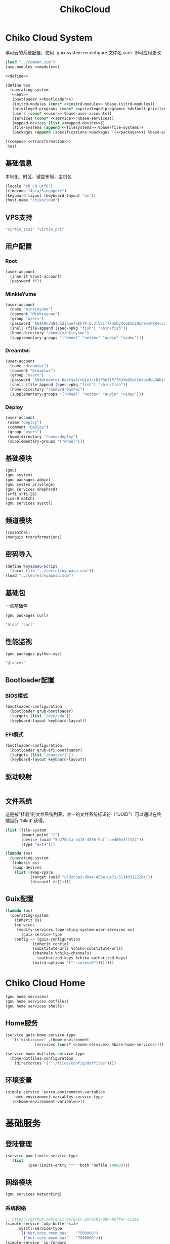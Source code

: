 #+TITLE: ChikoCloud

* Chiko Cloud System
琪可云的系统配置，使用 `guix system reconfigure 文件名.scm` 即可应用更改
#+begin_src scheme :tangle ../reconfigure/chikocloud-system.scm :noweb yes :noweb-prefix no
(load "../common.scm")
(use-modules <<module>>)

<<define>>

(define %os
  (operating-system
   <<env>>
   (bootloader <<bootloader>>)
   (initrd-modules (cons* <<initrd-module>> %base-initrd-modules))
   (privileged-programs (cons* <<privileged-program>> %default-privileged-programs))
   (users (cons* <<user>> %base-user-accounts))
   (services (cons* <<service>> %base-services))
   (mapped-devices (list <<mapped-device>>))
   (file-systems (append <<filesystems>> %base-file-systems))
   (packages (append (specifications->packages '(<<package>>)) %base-packages))))

((compose <<transformation>>)
 %os)
#+end_src

** 基础信息
本地化、时区、键盘布局、主机名
#+begin_src scheme :noweb-ref env
  (locale "zh_CN.utf8")
  (timezone "Asia/Singapore")
  (keyboard-layout (keyboard-layout "us"))
  (host-name "chikocloud")
#+end_src

** VPS支持
#+begin_src scheme :noweb-ref initrd-module
  "virtio_scsi" "virtio_pci"
#+end_src

** 用户配置
*** Root
#+begin_src scheme :noweb-ref user
  (user-account
    (inherit %root-account)
    (password #f))
#+end_src

*** MinkieYume
#+begin_src scheme :noweb-ref user
  (user-account
    (name "minkieyume")
    (comment "Minkieyume")
    (group "users")
    (password "$6$4QkvhBIch2jaueTp$h7P.Q.JlV3iT7xnoUyXoo0obiOsnSxmP8Rscv2PpF1YhP7I6Sp3/CN5VddDSxGqOWfzo0D.2yeP/Km4oCsOvm1")
    (shell (file-append (spec->pkg "fish") "/bin/fish"))
    (home-directory "/home/minkieyume")
    (supplementary-groups '("wheel" "netdev" "audio" "video")))
#+end_src

*** Dreamtwi
#+begin_src scheme :noweb-ref user
  (user-account
    (name "dreamtwi")
    (comment "Dreamtwi")
    (group "users")
    (password "$6$dreamtwi-best$a9/vb1nJ/rDiP3e7lP/T633w92o4Iekbc4UvDWKjGsIUCaWTqthtjnrbRhVzm.je8op8PSBVuANuQnkgONvEK1")
    (shell (file-append (spec->pkg "fish") "/bin/fish"))
    (home-directory "/home/dreamtwi")
    (supplementary-groups '("wheel" "netdev" "audio" "video")))
#+end_src

*** Deploy
#+begin_src scheme :noweb-ref user
  (user-account
   (name "deploy")
   (comment "Deploy")
   (group "users")
   (home-directory "/home/deploy")
   (supplementary-groups '("wheel")))
#+end_src

** 基础模块
#+begin_src scheme :noweb-ref module
  (gnu)
  (gnu system)
  (gnu packages admin)
  (gnu system privilege)
  (gnu services shepherd)
  (srfi srfi-26)
  (ice-9 match)
  (gnu services sysctl)
#+end_src

** 频道模块
#+begin_src scheme :noweb-ref module
  (rosenthal)
  (nonguix transformations)
#+end_src

** 密码导入
#+begin_src scheme :noweb-ref define
  (define %nyapasu-script
    (local-file "../secret/nyapasu.scm"))
  (load "../secret/nyapasu.scm")
#+end_src

** 基础包
一些基础包
#+begin_src scheme :noweb-ref module
  (gnu packages curl)
#+end_src

#+begin_src scheme :noweb-ref package
  "htop" "curl"
#+end_src

** 性能监视
#+begin_src scheme :noweb-ref module
  (gnu packages python-xyz)
#+end_src

#+begin_src scheme :noweb-ref package
  "glances"
#+end_src

** Bootloader配置
*** BIOS模式
#+begin_src scheme :noweb-ref bootloader
  (bootloader-configuration
    (bootloader grub-bootloader)
    (targets (list "/dev/sda"))
    (keyboard-layout keyboard-layout))
#+end_src

*** EFI模式
#+begin_src scheme
  (bootloader-configuration
    (bootloader grub-efi-bootloader)
    (targets (list "/boot/efi"))
    (keyboard-layout keyboard-layout))
#+end_src

** 驱动映射
#+begin_src scheme :noweb-ref mapped-device
#+end_src

** 文件系统
这是被“挂载”的文件系统列表。唯一的文件系统标识符（“UUID”）可以通过在终端运行 'blkid' 获得。
#+begin_src scheme :noweb-ref filesystems
(list (file-system
       (mount-point "/")
       (device (uuid "5e270b1a-b415-4956-9aff-ae400e2ff3f4"))
       (type "ext4")))
#+end_src

#+begin_src scheme :noweb-ref transformation
(lambda (os)
  (operating-system
   (inherit os)
   (swap-devices
    (list (swap-space
           (target (uuid "c702c3a3-d8a4-456a-8e71-5134031222be"))
           (discard? #t))))))
#+end_src

** Guix配置
#+begin_src scheme :noweb-ref transformation
(lambda (os)
  (operating-system
    (inherit os)
    (services
     (modify-services (operating-system-user-services os)
       (guix-service-type
  	config => (guix-configuration
  		    (inherit config)
  		    (substitute-urls %chiko-substitute-urls)
  		    (channels %chiko-channels)
		      (authorized-keys %chiko-authorized-keys)
  		    (extra-options '("--cores=0"))))))))
#+end_src


* Chiko Cloud Home
#+begin_src scheme :noweb yes :noweb-ref module
  (gnu home services)
  (gnu home services dotfiles)
  (gnu home services shells)
#+end_src

** Home服务
#+begin_src scheme :noweb yes :noweb-ref service :noweb-prefix no
  (service guix-home-service-type
  	 `(("minkieyume" ,(home-environment
  			   (services (cons* <<home-service>> %base-home-services))))))
#+end_src

#+begin_src scheme :noweb yes :noweb-ref home-service
  (service home-dotfiles-service-type
    (home-dotfiles-configuration
      (directories '("../files/config/dotfiles"))))
#+end_src

** 环境变量
#+begin_src scheme :noweb yes :noweb-ref home-service :noweb-prefix no
  (simple-service 'extra-environment-variables
      home-environment-variables-service-type
    `(<<home-environment-variable>>))
#+end_src

* 基础服务
** 登陆管理
#+begin_src scheme :noweb-ref service
  (service pam-limits-service-type
  	 (list
            (pam-limits-entry "*" 'both 'nofile 100000)))
#+end_src

** 网络模块
#+begin_src scheme :noweb-ref module
  (gnu services networking)
#+end_src

*** 系统网络
#+begin_src scheme :noweb-ref service
  ;; https://github.com/quic-go/quic-go/wiki/UDP-Buffer-Sizes
  (simple-service 'udp-buffer-size
  		sysctl-service-type
  		'(("net.core.rmem_max" . "7500000")
  		  ("net.core.wmem_max" . "7500000")))
  (simple-service 'ip-forward
  		sysctl-service-type
  		'(("net.ipv4.ip_forward" . "1")
  		  ("net.ipv6.conf.all.forwarding" . "1")))
  (simple-service 'tcp-keepalive
  		sysctl-service-type
  		'(("net.ipv4.tcp_keepalive_time" . "60")
  		  ("net.ipv4.tcp_keepalive_intvl" . "20")
  		  ("net.ipv4.tcp_keepalive_probes" . "5")
  		  ("net.ipv4.tcp_fin_timeout" . "15")
  		  ("net.netfilter.nf_conntrack_tcp_timeout_established" . "1800")))
#+end_src

*** dhcpd和ntp
#+begin_src scheme :noweb-ref service
(service dhcpcd-service-type
  	 (dhcpcd-configuration
	    (no-hook '("hostname" "resolv.conf"))
	    (static  '("ip6_address=2001:41d0:601:1100::592a/128"
		      "routers=2001:41d0:601:1100::1"))))

(service ntp-service-type)
#+end_src

*** Nftables
#+begin_src scheme :noweb-ref service
  (service nftables-service-type
    (nftables-configuration
      (ruleset (local-file "../files/config/chiko_cloud/nftables.conf"))))
#+end_src

** OpenSSH
#+begin_src scheme :noweb-ref module
  (gnu services ssh)
#+end_src

#+begin_src scheme :noweb-ref service
(service openssh-service-type
    	 (openssh-configuration
    	  (password-authentication? #f)
    	  (permit-root-login #f)
    	  (authorized-keys
    	   `(("minkieyume"
  	    ,%chiko-ssh-key)
	     ("dreamtwi"
	      ,(local-file "../files/keys/dreamtwi_PC_ed25519.pub"))
  	   ("deploy"
  	    ,%chiko-ssh-key)))))
#+end_src

** Doas
Doas是比Sudo更简洁，也更为安全的提权工具。
之所以用Doas而不用Sudo，是因为Sudo通常会有一定的安全漏洞，结构也比较复杂，而Doas结构相对简单，攻击面也更少，适合不需要复杂提权配置的服务器或个人。
#+begin_src scheme :noweb-ref package
  "opendoas"
#+end_src

由于自定义的doas服务默认不会更改程序掩码，Doas需要手动设置系统程序掩码。
#+begin_src scheme :noweb-ref privileged-program
  (privileged-program
    (program (file-append opendoas "/bin/doas"))
    (setuid? #t))
#+end_src

引入自定义的包定义的doas服务。
#+begin_src scheme :noweb-ref module
  (chiko services doas)
#+end_src

自定义doas规则：
#+begin_src scheme :noweb-ref service :noweb yes :noweb-prefix no
  (service doas-service-type
    (doas-configuration
      (rules
        (list <<doas-ruleset>>))))
#+end_src

*** Doas规则
doas规则的匹配顺序是下面的规则覆盖上面的规则，因此最上面的规则最好作为默认和根规则，而下面的规则则作为覆盖上面规则的其它额外规则。

这是最基础的规则，应用于组的规则
#+begin_src scheme :noweb-ref doas-ruleset
  (doas-rule
    (permit #t)
    (user ":wheel")
    (options '("persist" "keepenv")))
#+end_src

为root用户提供修复的环境变量补全
#+begin_src scheme :noweb-ref doas-ruleset
  (doas-rule
    (permit #t)
    (user ":wheel")
    (options '("persist"
                "setenv { HOME=/root XDG_CACHE_HOME=/root/.cache GUIX_PROFILE=/root/.config/guix/current PATH=/run/setuid-programs:/root/.config/guix/current/bin:/root/.guix-profile/bin:/run/current-system/profile/bin:/run/current-system/profile/sbin INFOPATH=/root/.config/guix/current/share/info:/run/current-system/profile/share/info GIT_EXEC_PATH=/root/.guix-profile/libexec/git-core}"))
    (as-target "root"))
#+end_src

为root用户设置misskey数据库用户的访问权限
#+begin_src scheme :noweb-ref doas-ruleset
  (doas-rule
   (permit #t)
   (user "root")
   (options '("nopass"))
   (as-target "misskey"))
#+end_src

*** 禁用sudo
为了安全，最好禁用sudo，避免sudo的漏洞影响安全性。
#+begin_src scheme :noweb-ref env
  (sudoers-file
    (plain-file "sudoers" "Defaults env_reset\ndeploy ALL=(ALL) NOPASSWD: ALL"))
#+end_src


** Mcron
Mcron是guix用于管理计划任务的服务，类似crontab。
#+begin_src scheme :noweb-ref module
  (gnu services mcron)
#+end_src

mcron的服务，值得注意的是，jobs的参数必须要用quote括起来，因为里面是一个传递给mcron的(job xxxx)的表达式，这个表达式不能在guix编译时运行。
#+begin_src scheme :noweb-ref service :noweb yes :noweb-prefix no
  (service mcron-service-type
    (mcron-configuration
      (jobs '(<<mcron-job>>))))
#+end_src

** Fish
fish，开箱即用的终端解释器。
#+begin_src scheme :noweb-ref package
  "fish"
#+end_src

*** 备份数据库
#+begin_src scheme :noweb-ref mcron-job
  (job "0 2 * * *" "doas -u misskey pg_dump -U misskey -d misskey > /tmp/misskey.sql && ( rsync -avz --timeout=30 /tmp/misskey.sql rsync://100.119.107.8/backup/misskey ; rm /tmp/misskey.sql)")
  (job "0 2 * * *" "chmod -R 755 /var/lib/misskey/files")
  (job "0 2 * * *" "rsync -avz --timeout=30 /var/lib/misskey/files rsync://100.119.107.8/backup/misskey")
  (job "0 2 * * *" "rsync -avz --timeout=30 /var/lib/synapse rsync://100.119.107.8/backup")
#+end_src

** GPG
#+begin_src scheme :noweb-ref package
  "gnupg"
#+end_src

#+begin_src scheme :noweb-ref module
  (gnu packages gnupg)
#+end_src

* 备份
** Rsync
Rsync是简单的备份工具，可以方便在不同设备之间同步和备份数据。
#+begin_src scheme :noweb-ref module  
  (gnu packages rsync)
#+end_src

#+begin_src scheme :noweb-ref package
  "rsync"
#+end_src

** Syncthing
#+begin_src scheme :noweb-ref module
  (gnu services syncthing)
#+end_src

#+begin_src scheme :noweb-ref service
  (service syncthing-service-type
  	 (syncthing-configuration (user "minkieyume")))
#+end_src

* 工具
** Emacs
基础的包配置
#+begin_src scheme :noweb-ref package
  "emacs-no-x"
#+end_src

模块配置
#+begin_src scheme :noweb-ref module
  (gnu packages emacs)
#+end_src

** 解压
模块配置
#+begin_src scheme :noweb-ref module
  (gnu packages compression)
#+end_src

#+begin_src scheme :noweb-ref package
  "unzip"
#+end_src

** Git
#+begin_src scheme :noweb-ref module
  (gnu packages version-control)
#+end_src

#+begin_src scheme :noweb-ref package
  "git"
#+end_src

* 数据库
#+begin_src scheme :noweb-ref module
  (gnu services databases)
  (gnu packages databases)
#+end_src

** Postgresql
#+begin_src scheme :noweb-ref service
  (service postgresql-service-type
    (postgresql-configuration
      (postgresql (spec->pkg "postgresql@15"))))
#+end_src

** Redis
#+begin_src scheme :noweb-ref service
  (service redis-service-type)
#+end_src

* 网页
#+begin_src scheme :noweb-ref module
  (gnu services web)
  (gnu services certbot)
  (rosenthal services web)
#+end_src

** Certbot
用于自动签名域名
#+begin_src scheme :noweb-ref service
(service certbot-service-type
         (certbot-configuration
          (email "sign@yumieko.com")
          (certificates
           (list
            (certificate-configuration
             (domains '("littlewing.yumieko.com")))
	    (certificate-configuration
             (domains '("chat.yumieko.com")))))))
#+end_src

** Nginx
用于转发网页代理
#+begin_src scheme :noweb-ref service
(service nginx-service-type
  	 (nginx-configuration
  	   (extra-content "map $http_upgrade $connection_upgrade { default upgrade; '' close; }\nclient_max_body_size 500M;")
  	   (server-blocks
  	    (list
             (nginx-server-configuration
               (server-name '("littlewing.yumieko.com"))
               (listen '("443 ssl"))
               (ssl-certificate "/etc/certs/littlewing.yumieko.com/fullchain.pem")
               (ssl-certificate-key "/etc/certs/littlewing.yumieko.com/privkey.pem")
               (locations
                (list
                 (nginx-location-configuration
                   (uri "/")
                   (body '("proxy_pass http://127.0.0.1:3000;"
                           "proxy_http_version 1.1;"
                           "proxy_redirect off;"
                           "proxy_set_header Host $host;"
                           "proxy_set_header X-Real-IP $remote_addr;"
                           "proxy_set_header X-Forwarded-For $proxy_add_x_forwarded_for;"
                           "proxy_set_header X-Forwarded-Proto $scheme;"
  			   "proxy_read_timeout 3600s;"
  			   "proxy_send_timeout 3600s;"
  			   "keepalive_timeout 120s;"
                           "proxy_set_header Upgrade $http_upgrade;"
                           "proxy_set_header Connection $connection_upgrade;")))
		 (nginx-location-configuration
		   (uri "/.well-known/matrix/client")
		   (body '("add_header Access-Control-Allow-Origin *;"
			   "default_type application/json;"
			   "return 200 '{\"m.server\": {\"base_url\": \"https://chat.yumieko.com:8448\"}}';")))
		 (nginx-location-configuration
		   (uri "/.well-known/matrix/server")
		   (body '("add_header Access-Control-Allow-Origin *;"
			   "default_type application/json;"
			   "return 200 '{\"m.homeserver\": {\"base_url\": \"https://chat.yumieko.com\"}}';")))
  		 (nginx-location-configuration
  		   (uri (nyapasu-ref 'ws-transport-path))
  		   (body '("proxy_redirect off;"
  			   "proxy_pass http://127.0.0.1:7890;"
  			   "proxy_http_version 1.1;"
  			   "proxy_set_header Host $host;"
  			   "proxy_set_header X-Real-IP $remote_addr;"
  			   "proxy_set_header X-Forwarded-For $proxy_add_x_forwarded_for;"
  			   "proxy_set_header X-Forwarded-Proto $scheme;"
  			   "proxy_read_timeout 3600s;"
  			   "proxy_send_timeout 3600s;"
  			   "keepalive_timeout 120s;"
  			   "proxy_set_header Upgrade $http_upgrade;"
  			   "proxy_set_header Connection $connection_upgrade;"))))))
	     (nginx-server-configuration
               (server-name '("chat.yumieko.com"))
               (listen '("443 ssl"))
	       (ssl-certificate "/etc/certs/chat.yumieko.com/fullchain.pem")
               (ssl-certificate-key "/etc/certs/chat.yumieko.com/privkey.pem")
               (locations
                (list
                 (nginx-location-configuration
                   (uri "/")
                   (body '("proxy_pass http://127.0.0.1:8008;"
                           "proxy_http_version 1.1;"
                           "proxy_redirect off;"
                           "proxy_set_header Host $host;"
                           "proxy_set_header X-Real-IP $remote_addr;"
                           "proxy_set_header X-Forwarded-For $proxy_add_x_forwarded_for;"
                           "proxy_set_header X-Forwarded-Proto $scheme;"
  			   "proxy_read_timeout 3600s;"
  			   "proxy_send_timeout 3600s;"
  			   "keepalive_timeout 120s;"
                           "proxy_set_header Upgrade $http_upgrade;"
                           "proxy_set_header Connection $connection_upgrade;")))
  		 (nginx-location-configuration
  		   (uri (nyapasu-ref 'ws-transport-path))
  		   (body '("proxy_redirect off;"
  			   "proxy_pass http://127.0.0.1:7890;"
  			   "proxy_http_version 1.1;"
  			   "proxy_set_header Host $host;"
  			   "proxy_set_header X-Real-IP $remote_addr;"
  			   "proxy_set_header X-Forwarded-For $proxy_add_x_forwarded_for;"
  			   "proxy_set_header X-Forwarded-Proto $scheme;"
  			   "proxy_read_timeout 3600s;"
  			   "proxy_send_timeout 3600s;"
  			   "keepalive_timeout 120s;"
  			   "proxy_set_header Upgrade $http_upgrade;"
  			   "proxy_set_header Connection $connection_upgrade;"))))))
	     (nginx-server-configuration
               (server-name '("chat.yumieko.com"))
               (listen '("8448 ssl"))
               (ssl-certificate "/etc/certs/chat.yumieko.com/fullchain.pem")
               (ssl-certificate-key "/etc/certs/chat.yumieko.com/privkey.pem")
               (locations
                (list
                 (nginx-location-configuration
                   (uri "/")
                   (body '("proxy_pass http://127.0.0.1:8008;"
                           "proxy_http_version 1.1;"
                           "proxy_redirect off;"
                           "proxy_set_header Host $host;"
                           "proxy_set_header X-Real-IP $remote_addr;"
                           "proxy_set_header X-Forwarded-For $proxy_add_x_forwarded_for;"
                           "proxy_set_header X-Forwarded-Proto $scheme;"
  			   "proxy_read_timeout 3600s;"
  			   "proxy_send_timeout 3600s;"
  			   "keepalive_timeout 120s;"
                           "proxy_set_header Upgrade $http_upgrade;"
                           "proxy_set_header Connection $connection_upgrade;"))))))))))
#+end_src

** Misskey
#+begin_src scheme :noweb-ref service
(service misskey-service-type
  	 (misskey-configuration
  	  (image "misskey/misskey:latest")
  	  (postgresql-password-file "/var/lib/misskey/ppasu")
  	  (config
           `(("url" . "https://littlewing.yumieko.com")
             ("port" . 3000)
             ("db"
  	      ("host" . "localhost")
              ("port" . 5432)
              ("db" . "misskey")
              ("user" . "misskey")
              ("pass" . ,(nyapasu-ref 'misskeydb)))
             ("dbReplications" . #f)
             ("redis"
	      ("host" . "localhost")
              ("port" . 6379))
             ("fulltextSearch"
	      ("provider" . "sqlLike"))
             ("id" . "aidx")
             ("clusterLimit" . 4)
             ("outgoingAddressFamily" . "dual")
             ("proxyRemoteFiles" . #t)
             ("signToActivityPubGet" . #t)))))
#+end_src

** Matrix
#+begin_src scheme :noweb-ref module
(chiko services matrix)
#+end_src

#+begin_src scheme :noweb-ref service
(service synapse-service-type
	 (synapse-configuration
	  (server-name "chat.yumieko.com")))
#+end_src

* 代理
** Tailscale
#+begin_src scheme :noweb-ref module
  (rosenthal services networking)
#+end_src

#+begin_src scheme :noweb-ref service
  (service tailscale-service-type)
#+end_src

** OpenDHT
#+begin_src scheme :noweb-ref service
(service opendht-service-type
	 (opendht-configuration
	   (peer-discovery? #t)))
#+end_src

* 容器
#+begin_src scheme :noweb-ref module
  (gnu services docker)
#+end_src

#+begin_src scheme :noweb-ref service
  (service containerd-service-type)
#+end_src

#+begin_src scheme :noweb-ref service
  (service docker-service-type
    (docker-configuration
      (enable-iptables? #f)))
#+end_src

* 进程管理
#+begin_src scheme :noweb-ref module
  (gnu services dbus)
#+end_src

** dbus
#+begin_src scheme :noweb-ref service
  (service dbus-root-service-type)
#+end_src

** elogind
#+begin_src scheme :noweb-ref service
  (service elogind-service-type)
#+end_src

* 音乐创作
** SingBox
八音盒软件
#+begin_src scheme :noweb-ref module
(rosenthal packages networking)
#+end_src

#+begin_src scheme :noweb-ref package
"sing-box"
#+end_src

*** 配置导入
#+begin_src scheme :noweb-ref define
  (define %sing-box-streamer
    (local-file "../files/config/singbox/streamer.scm"))
  (define %sing-box-config-file
    (computed-file "sing-box.json"
      (with-extensions (map specification->package '("guile-json@4"))
        #~(begin
            (primitive-load #$%nyapasu-script)
            (primitive-load #$%sing-box-streamer)
            (sing-box-streamer #$output)))))
#+end_src

*** 权限
#+begin_src scheme :noweb-ref privileged-program
  (privileged-program
   (program (file-append (spec->pkg "sing-box") "/bin/sing-box"))
   (capabilities "cap_net_admin,cap_net_bind_service,cap_net_raw+ep"))
#+end_src

*** 服务
#+begin_src scheme :noweb-ref service
  (simple-service 'sing-box-service
  		shepherd-root-service-type
  		(list
  		 (let ((config %sing-box-config-file))
  		   (shepherd-service
  		    (documentation "Run sing-box singing listener.")
  		    (provision '(sing-box))
  		    (requirement '(networking))
  		    (start #~(make-forkexec-constructor
  			      (list "/run/privileged/bin/sing-box" "run" "-c" #$config)
                                #:log-file "/var/log/sing-box.log"
                                #:supplementary-groups '("netdev")
  		              #:user "singbox"
  			      #:resource-limits '((nofile 100000 100000))))
  		    (stop #~(make-kill-destructor))))))
#+end_src

*** 用户态
#+begin_src scheme :noweb-ref user
  (user-account
    (name "singbox")
    (group "nogroup")
    (system? #t)
    (home-directory "/var/empty/"))
#+end_src
